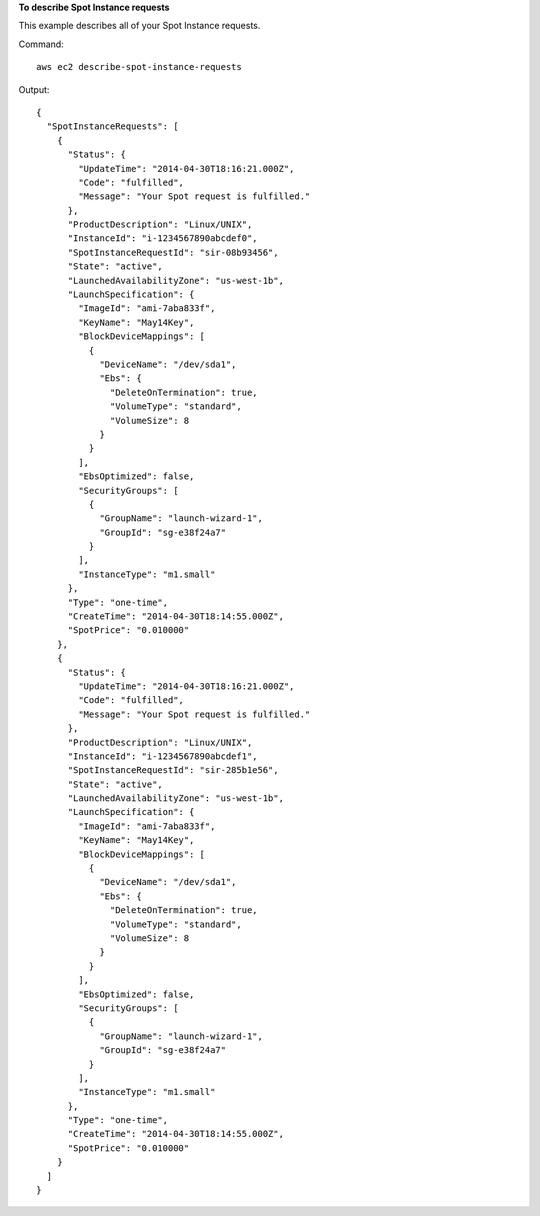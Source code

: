 **To describe Spot Instance requests**

This example describes all of your Spot Instance requests.

Command::

  aws ec2 describe-spot-instance-requests

Output::

  {
    "SpotInstanceRequests": [
      {
        "Status": {
          "UpdateTime": "2014-04-30T18:16:21.000Z",
          "Code": "fulfilled",
          "Message": "Your Spot request is fulfilled."
        },
        "ProductDescription": "Linux/UNIX",
        "InstanceId": "i-1234567890abcdef0",
        "SpotInstanceRequestId": "sir-08b93456",
        "State": "active",
        "LaunchedAvailabilityZone": "us-west-1b",
        "LaunchSpecification": {
          "ImageId": "ami-7aba833f",
          "KeyName": "May14Key",
          "BlockDeviceMappings": [
            {
              "DeviceName": "/dev/sda1",
              "Ebs": {
                "DeleteOnTermination": true,
                "VolumeType": "standard",
                "VolumeSize": 8
              }
            }
          ],
          "EbsOptimized": false,
          "SecurityGroups": [
            {
              "GroupName": "launch-wizard-1",
              "GroupId": "sg-e38f24a7"
            }
          ],
          "InstanceType": "m1.small"
        },
        "Type": "one-time",
        "CreateTime": "2014-04-30T18:14:55.000Z",
        "SpotPrice": "0.010000"
      },
      {
        "Status": {
          "UpdateTime": "2014-04-30T18:16:21.000Z",
          "Code": "fulfilled",
          "Message": "Your Spot request is fulfilled."
        },
        "ProductDescription": "Linux/UNIX",
        "InstanceId": "i-1234567890abcdef1",
        "SpotInstanceRequestId": "sir-285b1e56",
        "State": "active",
        "LaunchedAvailabilityZone": "us-west-1b",
        "LaunchSpecification": {
          "ImageId": "ami-7aba833f",
          "KeyName": "May14Key",
          "BlockDeviceMappings": [
            {
              "DeviceName": "/dev/sda1",
              "Ebs": {
                "DeleteOnTermination": true,
                "VolumeType": "standard",
                "VolumeSize": 8
              }
            }
          ],
          "EbsOptimized": false,
          "SecurityGroups": [
            {
              "GroupName": "launch-wizard-1",
              "GroupId": "sg-e38f24a7"
            }
          ],
          "InstanceType": "m1.small"
        },
        "Type": "one-time",
        "CreateTime": "2014-04-30T18:14:55.000Z",
        "SpotPrice": "0.010000"
      }
    ]
  }

